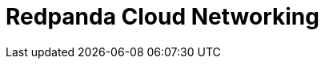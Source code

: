 = Redpanda Cloud Networking
:description: Learn about Redpanda Cloud networking options and fundamentals.
:page-layout: index
:page-cloud: true